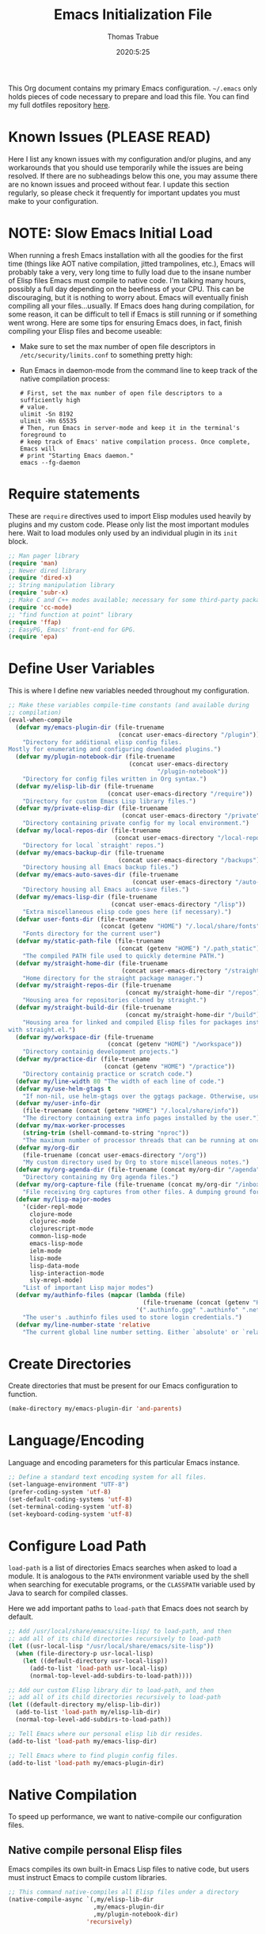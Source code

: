 #+TITLE:   Emacs Initialization File
#+AUTHOR:  Thomas Trabue
#+EMAIL:   tom.trabue@gmail.com
#+DATE:    2020:5:25
#+STARTUP: fold

This Org document contains my primary Emacs configuration. =~/.emacs= only holds
pieces of code necessary to prepare and load this file. You can find my full
dotfiles repository [[https://github.com/tjtrabue/dotfiles][here]].

* Known Issues (PLEASE READ)
Here I list any known issues with my configuration and/or plugins, and any
workarounds that you should use temporarily while the issues are being resolved.
If there are no subheadings below this one, you may assume there are no known
issues and proceed without fear. I update this section regularly, so please
check it frequently for important updates you must make to your configuration.

* NOTE: Slow Emacs Initial Load
When running a fresh Emacs installation with all the goodies for the first time
(things like AOT native compilation, jitted trampolines, etc.), Emacs will
probably take a very, very long time to fully load due to the insane number of
Elisp files Emacs must compile to native code. I'm talking many hours, possibly
a full day depending on the beefiness of your CPU. This can be discouraging, but
it is nothing to worry about. Emacs will eventually finish compiling all your
files...usually. If Emacs does hang during compilation, for some reason, it can
be difficult to tell if Emacs is still running or if something went wrong. Here
are some tips for ensuring Emacs does, in fact, finish compiling your Elisp
files and become useable:

- Make sure to set the max number of open file descriptors in
  =/etc/security/limits.conf= to something pretty high:

  #+begin_quote
  * soft nofile 8192
  * hard nofile 65535
  #+end_quote

- Run Emacs in daemon-mode from the command line to keep track of the native
  compilation process:

  #+begin_src shell :tangle no
    # First, set the max number of open file descriptors to a sufficiently high
    # value.
    ulimit -Sn 8192
    ulimit -Hn 65535
    # Then, run Emacs in server-mode and keep it in the terminal's foreground to
    # keep track of Emacs' native compilation process. Once complete, Emacs will
    # print "Starting Emacs daemon."
    emacs --fg-daemon
  #+end_src

* Require statements
These are =require= directives used to import Elisp modules used heavily by
plugins and my custom code. Please only list the most important modules
here. Wait to load modules only used by an individual plugin in its =init=
block.

#+begin_src emacs-lisp
  ;; Man pager library
  (require 'man)
  ;; Newer dired library
  (require 'dired-x)
  ;; String manipulation library
  (require 'subr-x)
  ;; Make C and C++ modes available; necessary for some third-party packages
  (require 'cc-mode)
  ;; "find function at point" library
  (require 'ffap)
  ;; EasyPG, Emacs' front-end for GPG.
  (require 'epa)
#+end_src

* Define User Variables
This is where I define new variables needed throughout my configuration.

#+begin_src emacs-lisp
  ;; Make these variables compile-time constants (and available during
  ;; compilation)
  (eval-when-compile
    (defvar my/emacs-plugin-dir (file-truename
                                 (concat user-emacs-directory "/plugin"))
      "Directory for additional elisp config files.
  Mostly for enumerating and configuring downloaded plugins.")
    (defvar my/plugin-notebook-dir (file-truename
                                    (concat user-emacs-directory
                                            "/plugin-notebook"))
      "Directory for config files written in Org syntax.")
    (defvar my/elisp-lib-dir (file-truename
                              (concat user-emacs-directory "/require"))
      "Directory for custom Emacs Lisp library files.")
    (defvar my/private-elisp-dir (file-truename
                                  (concat user-emacs-directory "/private"))
      "Directory containing private config for my local environment.")
    (defvar my/local-repos-dir (file-truename
                                (concat user-emacs-directory "/local-repos"))
      "Directory for local `straight' repos.")
    (defvar my/emacs-backup-dir (file-truename
                                 (concat user-emacs-directory "/backups"))
      "Directory housing all Emacs backup files.")
    (defvar my/emacs-auto-saves-dir (file-truename
                                     (concat user-emacs-directory "/auto-saves"))
      "Directory housing all Emacs auto-save files.")
    (defvar my/emacs-lisp-dir (file-truename
                               (concat user-emacs-directory "/lisp"))
      "Extra miscellaneous elisp code goes here (if necessary).")
    (defvar user-fonts-dir (file-truename
                            (concat (getenv "HOME") "/.local/share/fonts"))
      "Fonts directory for the current user")
    (defvar my/static-path-file (file-truename
                                 (concat (getenv "HOME") "/.path_static"))
      "The compiled PATH file used to quickly determine PATH.")
    (defvar my/straight-home-dir (file-truename
                                  (concat user-emacs-directory "/straight"))
      "Home directory for the straight package manager.")
    (defvar my/straight-repos-dir (file-truename
                                   (concat my/straight-home-dir "/repos"))
      "Housing area for repositories cloned by straight.")
    (defvar my/straight-build-dir (file-truename
                                   (concat my/straight-home-dir "/build"))
      "Housing area for linked and compiled Elisp files for packages installed
  with straight.el.")
    (defvar my/workspace-dir (file-truename
                              (concat (getenv "HOME") "/workspace"))
      "Directory containig development projects.")
    (defvar my/practice-dir (file-truename
                             (concat (getenv "HOME") "/practice"))
      "Directory containig practice or scratch code.")
    (defvar my/line-width 80 "The width of each line of code.")
    (defvar my/use-helm-gtags t
      "If non-nil, use helm-gtags over the ggtags package. Otherwise, use ggtags.")
    (defvar my/user-info-dir
      (file-truename (concat (getenv "HOME") "/.local/share/info"))
      "The directory containing extra info pages installed by the user.")
    (defvar my/max-worker-processes
      (string-trim (shell-command-to-string "nproc"))
      "The maximum number of processor threads that can be running at once.")
    (defvar my/org-dir
      (file-truename (concat user-emacs-directory "/org"))
      "My custom directory used by Org to store miscellaneous notes.")
    (defvar my/org-agenda-dir (file-truename (concat my/org-dir "/agenda"))
      "Directory containing my Org agenda files.")
    (defvar my/org-capture-file (file-truename (concat my/org-dir "/inbox.org"))
      "File receiving Org captures from other files. A dumping ground for ideas.")
    (defvar my/lisp-major-modes
      '(cider-repl-mode
        clojure-mode
        clojurec-mode
        clojurescript-mode
        common-lisp-mode
        emacs-lisp-mode
        ielm-mode
        lisp-mode
        lisp-data-mode
        lisp-interaction-mode
        sly-mrepl-mode)
      "List of important Lisp major modes")
    (defvar my/authinfo-files (mapcar (lambda (file)
                                        (file-truename (concat (getenv "HOME") "/" file)))
                                      '(".authinfo.gpg" ".authinfo" ".netrc"))
      "The user's .authinfo files used to store login credentials.")
    (defvar my/line-number-state 'relative
      "The current global line number setting. Either `absolute' or `relative'."))
#+end_src

* Create Directories
Create directories that must be present for our Emacs configuration to function.

#+begin_src emacs-lisp
  (make-directory my/emacs-plugin-dir 'and-parents)
#+end_src

* Language/Encoding
Language and encoding parameters for this particular Emacs instance.

#+begin_src emacs-lisp
  ;; Define a standard text encoding system for all files.
  (set-language-environment "UTF-8")
  (prefer-coding-system 'utf-8)
  (set-default-coding-systems 'utf-8)
  (set-terminal-coding-system 'utf-8)
  (set-keyboard-coding-system 'utf-8)
#+end_src

* Configure Load Path
=load-path= is a list of directories Emacs searches when asked to load a
module. It is analogous to the =PATH= environment variable used by the shell
when searching for executable programs, or the =CLASSPATH= variable used by Java
to search for compiled classes.

Here we add important paths to =load-path= that Emacs does not search by
default.

#+begin_src emacs-lisp
  ;; Add /usr/local/share/emacs/site-lisp/ to load-path, and then
  ;; add all of its child directories recursively to load-path
  (let ((usr-local-lisp "/usr/local/share/emacs/site-lisp"))
    (when (file-directory-p usr-local-lisp)
      (let ((default-directory usr-local-lisp))
        (add-to-list 'load-path usr-local-lisp)
        (normal-top-level-add-subdirs-to-load-path))))

  ;; Add our custom Elisp library dir to load-path, and then
  ;; add all of its child directories recursively to load-path
  (let ((default-directory my/elisp-lib-dir))
    (add-to-list 'load-path my/elisp-lib-dir)
    (normal-top-level-add-subdirs-to-load-path))

  ;; Tell Emacs where our personal elisp lib dir resides.
  (add-to-list 'load-path my/emacs-lisp-dir)

  ;; Tell Emacs where to find plugin config files.
  (add-to-list 'load-path my/emacs-plugin-dir)
#+end_src

* Native Compilation
To speed up performance, we want to native-compile our configuration files.

** Native compile personal Elisp files
Emacs compiles its own built-in Emacs Lisp files to native code, but users must
instruct Emacs to compile custom libraries.

#+begin_src emacs-lisp
  ;; This command native-compiles all Elisp files under a directory
  (native-compile-async `(,my/elisp-lib-dir
                          ,my/emacs-plugin-dir
                          ,my/plugin-notebook-dir)
                        'recursively)
#+end_src

* Require Custom Libraries
Once we have configured the =load-path= we can add =require= statements for
custom Emacs Lisp libraries.

#+begin_src emacs-lisp
  ;; My own font functions and definitions.
  (require 'my-font)
  ;; My custom window functions.
  (require 'my-window)
  ;; Functions for interacting with hooks.
  (require 'my-hook-fns)
  ;; recentf library for managing recently accessed filed.
  (require 'my-recentf)
  ;; GTAGS function library.
  (require 'my-gtags)
  ;; straight.el convenience functions.
  (require 'my-straight-helpers)
  ;; Custom completing-read functions.
  (require 'my-completing-read)
  ;; Emacs' built-in tab line configuration.
  (require 'my-tab-line)
#+end_src

* Load Hotfix Modules
Load any HOTFIX modules in order to fix backwards-compatibility issues.  It is
best to keep these code snippets out of the main Emacs configuration file since
they are necessary evil, not main configuration code, and as such will soon
become unnecessary and may be safely removed.

#+begin_src emacs-lisp
  ;; Fix certain org-mode function argument list issues.
  (require 'org-functions-fix)
  ;; Add dummy values to fix `helpful' and `color-identifiers' dependency on
  ;; read-symbol-positions-list
  (require 'symbol-positions-fix)
  ;; Add dummy variables needed to get native compilation to work, especially
  ;; for Straight.el. This should be able to go away pretty soon.
  (require 'native-comp-fix)
#+end_src

* Configure Backup Dirs/Auto-Saves
It's handy to have Emacs put all backup files in a centralized directory, as
opposed to strewing them about each directory you visit. Same goes for the
auto-save feature for buffers.

#+begin_src emacs-lisp
  ;; Put all backup files in ~/.emacs.d/backups and auto save files in
  ;; ~/.emacs.d/auto-saves to avoid causing unwanted side-effects.
  (dolist (dir (list my/emacs-backup-dir my/emacs-auto-saves-dir))
    (when (not (file-directory-p dir))
      (make-directory dir t)))
  (setq backup-directory-alist
        `((".*" . ,(file-truename (concat my/emacs-backup-dir "/")))))
  (setq auto-save-file-name-transforms
        `((".*" ,(file-truename (concat my/emacs-auto-saves-dir "/")) t)))
  (setq auto-save-list-file-prefix
        (file-truename (concat my/emacs-auto-saves-dir "/.saves-")))
  (setq tramp-backup-directory-alist
        `((".*" . ,(file-truename my/emacs-backup-dir))))
  (setq tramp-auto-save-directory
        (file-truename (concat my/emacs-auto-saves-dir "/")))

  ;; Backup of a file the first time it is saved.
  (setq make-backup-files t)
  ;; Don't clobber symlinks
  (setq backup-by-copying t)
  ;; Version numbers for backup files
  (setq version-control t)
  ;; Delete excess backup files silently
  (setq delete-old-versions t)
  (setq delete-by-moving-to-trash nil)
  ;; Oldest versions to keep when new numbered backups created (default 2)
  (setq kept-old-versions 2)
  ;; Newest versions to keep when new numbered backups created (default 2)
  (setq kept-new-versions 5)
  ;; Auto-save every buffer that visits a file
  (setq auto-save-default t)
  ;; Number of seconds idle time before auto-save (default 30)
  (setq auto-save-timeout 30)
  ;; Number of keystrokes between auto-saves (default 300)
  (setq auto-save-interval 300)
#+end_src

* Color Configuration
Here we configure ANSI colors for major and minor modes used throughout Emacs.
We need to make =comint-mode=, which all shell emulators in Emacs (known as
inferior interpreters) inherit from, recognize ANSI color escape sequences so
that shells don't look like a hot mess. We also want colorized man pages.

#+begin_src emacs-lisp
  ;; Set ANSI color integration in comint-mode
  (add-to-list 'comint-output-filter-functions 'ansi-color-process-output)
  ;; Colorize Emacs' man page viewer
  (set-face-attribute 'Man-overstrike nil
                      :inherit font-lock-type-face
                      :bold t)
  (set-face-attribute 'Man-underline nil
                      :inherit font-lock-keyword-face
                      :underline t)
#+end_src

* Set Emacs Variables
Here is where we set existing Emacs variables to our preferred values, both for
customization and performance. Emacs is notoriously slow unless you tweak
GC-related variables, especially if you use advanced programming tools such as
LanguageServerProtocol clients and servers.

#+begin_src emacs-lisp
  ;; Always follow symlinks
  (setq vc-follow-symlinks t)
  ;; Reduce risk of loading outdated bytecode
  (setq load-prefer-newer t)

  ;; Do not show standard GNU Emacs welcome screen when Emacs starts,
  ;; but instead enter the *scratch* buffer.
  (setq inhibit-startup-screen t)

  ;; Silence the annoying error/warning bell
  (setq ring-bell-function 'ignore)

  ;; Suppress specified warning types.
  (setq warning-suppress-log-types '((comp)))

  ;; Describe the types of byte-compile warnings disired
  ;; as a list. `nil' means present no byte compile warnings.
  ;; `t' means present nearly all of them. `all' means
  ;; present absolutely all of them.
  (setq byte-compile-warnings t)

  ;; Display relative line numbers like in Vim.
  (setq display-line-numbers 'relative)
  (setq display-line-numbers-type 'relative)

  ;; Up the maximum depth for eval, apply, and funcall functions.  This variable
  ;; catches infinite recursions before they cause a stack overflow, but its
  ;; default value is low.
  (setq max-lisp-eval-depth 10101)

  ;; Get rid of scrollbars since l33t programmers don't need any.
  (setq vertical-scroll-bar nil)

  ;; Increase the amount of bytes Emacs reads per unit time from a given
  ;; process. The initial value is 4KB, far too low for modern day applications.
  (setq read-process-output-max (* 3 (* 1024 1024)))

  ;; Max file size (in bytes) before a confirmation is required of the user before
  ;; opening.
  (setq large-file-warning-threshold 100000000)

  ;; Echo unfinished commands after this many seconds of pause.
  (setq echo-keystrokes 0.1)

  ;; Set the max number of variable bindings allowed at one time to a
  ;; number considerably higher than the default (which is 1600).
  ;; Modern problems require modern solutions!
  (setq max-specpdl-size 12000)

  ;; Each line should be 80 characters wide.
  (setq-default fill-column my/line-width)

  ;; Set vertical ruler in programming modes
  (setq-default
   whitespace-line-column my/line-width
   whitespace-style '(face lines-tail))

  ;; Smooth-scrolling
  (if (>= emacs-major-version 29)
      ;; Use native smooth-scrolling (requires Emacs version >= 29)
      (pixel-scroll-precision-mode 1)
    ;; Otherwise, simulate smooth-scrolling with basic Emacs settings.
    ;; (also see the sublimity plugin configuration)
    (setq mouse-wheel-scroll-amount '(1 ((shift) . 1)))
    (setq mouse-wheel-progressive-speed nil)
    (setq mouse-wheel-follow-mouse 't))
  (setq scroll-margin 0)
  (setq scroll-step 1)
  (setq scroll-conservatively 10000)
  (setq auto-window-vscroll nil)

  ;; Automatically reload TAGS file without prompting us.
  (setq tags-revert-without-query t)

  ;; Never prompt us to take tags tables with us when moving between
  ;; directories. Always assume "no".
  (setq tags-add-tables nil)

  ;; Try to indent the current line, or complete the thing at point if the code is
  ;; already properly indented.
  (setq tab-always-indent 'complete)

  ;; Use spaces instead of tabs.
  (setq-default indent-tabs-mode nil)
  ;; Indent in increments of 2 spaces.
  (setq-default tab-width 2)

  ;; Show trailing whitespace characters by default.
  (setq-default show-trailing-whitespace t)

  ;; This must be set to nil in order for evil-collection to replace
  ;; evil-integration in all important ways. This variable must be set
  ;; here, NOT in the :config or :init blocks of a use-package expression.
  ;; (otherwise a warning gets printed)
  (setq evil-want-keybinding nil)

  ;; Enable recursive minibuffers
  (setq enable-recursive-minibuffers t)

  ;; Do not allow the cursor in the minibuffer prompt
  (setq minibuffer-prompt-properties
        '(read-only t cursor-intangible t face minibuffer-prompt))

  ;; Move custom set variables to a separate file so as not to clutter my personal
  ;; initialization files.
  (setq custom-file (locate-user-emacs-file "custom-vars.el"))

  ;; Whether to use a graphical dialog box for user input.  Disabling this option
  ;; causes Emacs to prompt the user from the minibuffer instead, keeping Emacs
  ;; more keyboard-centric.
  (setq use-dialog-box nil)

  ;; Automatically revert Dired and other buffers when the filesystem updates.
  (setq global-auto-revert-non-file-buffers t)

  ;; Display the name of the real file when visiting a symbolic link.
  ;; WARNING: DO NOT SET THIS TO T! It messes with straight.el's autoload
  ;; generation!
  (setq find-file-visit-truename nil)

  ;; Controls whether and when Emacs saves bookmarks to disk.
  ;;   nil    -> Emacs never saves bookmarks.
  ;;   t      -> Emacs saves bookmarks when it is killed.
  ;;   NUMBER -> Emacs will save bookmarks to file after NUMBER changes
  ;;             are made to bookmarks (i.e., if NUMBER is 1, Emacs will
  ;;             will save the bookmarks file every time a bookmark is created
  ;;             or deleted).
  (setq bookmark-save-flag 1)

  ;; Don’t compact font caches during GC. This can resolve lag issues with
  ;; doom-modeline and some other plugins.
  (setq inhibit-compacting-font-caches t)

  ;; Whether to cycle completions.
  (setq completion-cycle-threshold t)

  ;; Show file name and major mode in title bar.
  (setq-default frame-title-format
                '("%b [%m]@"
                  (:eval (or (file-remote-p default-directory 'host) system-name))
                  " — Emacs"))

  ;; Emacs 28 variables.
  (when (>= emacs-major-version 28)
    ;; Hide commands in M-x which do not work in the current mode.
    ;; Vertico commands are hidden in normal buffers.
    (setq read-extended-command-predicate #'command-completion-default-include-p)
    ;; Automatically native compile all packages installed with package.el
    (setq package-native-compile t))

  ;; Emacs supports editing text in languages that order text horizontally
  ;; right-to-left, such as Hebrew or Arabic. If you do not work in a language
  ;; such as these, you can improve Emacs' performance if you tell it to assume
  ;; all languages display left-to-right by default, resulting in fewer line scans
  ;; necessary to display text.
  (setq-default bidi-paragraph-direction 'left-to-right)
  (if (version<= "27.1" emacs-version)
      (setq bidi-inhibit-bpa t))

  ;;; EasyPG settings (Emacs' front-end for GPG)
  ;; Whether to cache the user's passphrases for symmetrically encrypted files.
  (setq epa-file-cache-passphrase-for-symmetric-encryption t)
  ;; How to prompt the user for passphrases.
  ;; 'loopback means to query passphrases through the minibuffer.
  (setq epg-pinentry-mode 'loopback)

  ;;; Browser
  ;; Determines the default web browser function to use when opening a URL via
  ;; `browse-url-at-point', `browse-url-at-mouse', and `browse-url-of-file'.
  (setq browse-url-browser-function #'browse-url-generic)
  ;; Set default browser to the first of a ranked list of programs.
  (setq browse-url-generic-program (seq-some #'executable-find
                                             '("brave-beta"
                                               "brave"
                                               "chromium"
                                               "firefox"
                                               "chrome")))

  (when (display-graphic-p)
    ;; How to handle child frames. Can be nil or 'resize-mode.  Setting this
    ;; variable to 'resize-mode may improve the performance of plugins that use
    ;; child frames.
    (setq posframe-gtk-resize-child-frames 'resize-mode))
#+end_src

* Set fringe width
In Emacs, the /fringe/ is the margin on the left and/or right side of a frame
between the edge of the frame and the first buffer. You can even set the width
of the right and left fringes individually.

#+begin_src emacs-lisp
  (when (display-graphic-p)
    ;; When called with a number, set the fringe on the right and left to the
    ;; specified number of pixels.  When called interactively, prompt the user for a
    ;; fringe style to apply.
    (set-fringe-mode 8))
#+end_src

* Adjust initial frame size
In keeping with the spirit of Emacs, there are a plethora of methods for
changing the size of the first frame Emacs creates. A frame is basically Emacs'
concept of a window in Microsoft Windows or macOS lingo. The method(s) used
below are the most portable.

** Fullscreen options
To change the initial fullscreen behavior of a frame using =initial-frame-alist=
or =default-frame-alist=, append one of the following options to one or both of
those lists:

- ='(fullscreen . fullwidth)=: Make the frame as wide as possible, but do not
  adjust vertical size.
- ='(fullscreen . fullheight)=: Make the frame as tall as possible, but do not
  adjust horizontal size.
- ='(fullscreen . fullboth)=: Set height and width to the size of the screen.
- ='(fullscreen . maximized)=: Like =fullboth=, but you cannot readjust the
  frame size later with the mouse.

** How to adjust the initial frame's size
Use the =initial-frame-alist= to change the size of the first frame Emacs
creates on startup.

** How to adjust all frames' sizes
To change the size of all frames Emacs creates, use =default-frame-alist=.

** Initial frame size
#+begin_src emacs-lisp
  (when (eq system-type 'darwin)
    ;; Maximize Emacs' initial frame on macOS.
    (add-to-list 'initial-frame-alist `(fullscreen . fullboth)))
#+end_src

* Font Configuration
Set default font for Emacs.

*NOTE:* The main font configuration is in =my-font.el=.

#+begin_src emacs-lisp
  (my-font-set-default-font)
#+end_src

* Info
=info= is Emacs' built in help system. You use =info= to browse documentation
pages. However, by default, Emacs only looks in a small number of locations for
help pages. Here we add more locations for browsing user-installed info pages.

#+begin_src emacs-lisp
  ;; Make sure user-installed info pages are available.
  (add-to-list 'Info-default-directory-list my/user-info-dir)
#+end_src

* Aliases
Here we alias existing functions to new names, usually to tell Emacs to run a
different function whenever it tries to use one we don't like.

** Change "yes or no" to "y or n"
Turn all "yes or no" prompts into "y or n" single character prompts to make
our lives easier.

#+begin_src emacs-lisp
  (defalias 'yes-or-no-p 'y-or-n-p)
#+end_src

* Activate/Deactivate Default Minor Modes
Turn certain minor modes on or off by default. You can think of a minor mode as
a plugin, or an extra set of functions and behaviors that the user turns on or
off by calling the minor mode's function. For instance, calling
=(save-place-mode 1)= will make Emacs open previously closed files at their last
edited location, as opposed to opening them at the beginning of the file.

#+begin_src emacs-lisp
  ;; Disable menubar and toolbar (they take up a lot of space!)
  (menu-bar-mode -1)
  (tool-bar-mode -1)
  ;; Also diable the scrollbar
  (toggle-scroll-bar -1)

  ;; Open files at last edited position
  (save-place-mode 1)

  ;; Use recentf: bind to a keybinding, save recentf list to filesystem every so
  ;; often.
  (my-recentf-enable)

  ;; subword-mode is super handy! It treats parts of camelCase and snake_case
  ;; names as separate words. This enables subword-mode in all buffers.
  (global-subword-mode 1)

  ;; Automatically insert closing delimiters when the user types an opening
  ;; delimiter.
  ;;
  ;; NOTE: Parinfer does a much better job balancing parentheses and
  ;; much more, so we can disable electric-pair-mode.  See my-lisp.org for
  ;; details.
  (electric-pair-mode -1)

  ;; Automatically keep code indented when blocks change.
  ;; Not necessary since we use clean-aindent-mode.
  ;; See my-whitespace.org for more details.
  (electric-indent-mode -1)

  ;; Allow tooltips in pop-up mini-frames.
  (tooltip-mode 1)

  ;; Turn on syntax highlighting (AKA font locking) by default.
  (global-font-lock-mode 1)

  ;; Always show line numbers
  (global-display-line-numbers-mode 1)

  ;; Keep buffers in sync with their respective files on disk as those files
  ;; change outside of Emacs. An example would be the user adding a previously
  ;; untracked file to the Git index. With this mode active, Emacs will update Git
  ;; information automatically upon adding the file. If this mode is not active,
  ;; the user will have to manually revert the buffer to see the updated
  ;; information.
  ;;
  ;; NOTE: Enabling global-auto-revert can cause Emacs to slow down!
  (global-auto-revert-mode 1)

  ;; Persist command history to disk to maintain it between restarts.
  (savehist-mode 1)

  ;; Automatically visit image files as images.
  (auto-image-file-mode 1)

  ;; Display file size in mode line.
  (size-indication-mode 1)

  ;; Turns on column numbers in mode line.
  (column-number-mode 1)

  ;; Automatically uncompress files when you visit them, and recompress them if
  ;; you alter and save them.  This mode is necssary when your Elisp files are
  ;; compressed as `.el.gz' files, which is often the default for Elisp bundled
  ;; with Emacs.
  (auto-compression-mode 1)

  ;; Highlight the current line based on a customizable face.
  (global-hl-line-mode 1)
#+end_src

* Key Bindings
Custom key bindings.

** Global
Key bindings available in any major mode.

#+begin_src emacs-lisp
  ;; Indent according to major mode after pressing Enter.
  (global-set-key (kbd "RET") #'newline-and-indent)

  ;; Change window size (Vim-like bindings)
  (global-set-key (kbd "S-C-l") #'enlarge-window-horizontally)
  (global-set-key (kbd "S-C-h") #'shrink-window-horizontally)
  (global-set-key (kbd "S-C-j") #'enlarge-window)
  (global-set-key (kbd "S-C-k") #'shrink-window)

  ;; Turns vertically split frame into a horizontal split one.
  (global-set-key (kbd "C-c w t") #'my-window-toggle-frame-split)

  ;; Select a bookmark to delete by means of an interactive menu.
  (global-set-key (kbd "C-c D") #'bookmark-delete)
#+end_src

* Email
Settings for Emacs' =mail-mode= and integration with external email programs,
such as =mutt= and =mu=.

#+begin_src emacs-lisp
  ;; Change mode when editing emails for Mutt
  (setq auto-mode-alist (append '(("/tmp/mutt.*" . message-mode)) auto-mode-alist))
#+end_src

* Function Definitions
Custom functions, both standard and interactive.

#+begin_src emacs-lisp
  (defun print-major-mode ()
    "Show the major mode of the current buffer in the echo area."
    (interactive)
    (message "%s" major-mode))

  (defun gnus-new-frame ()
    "Create a new frame and start the Gnus news reader in it."
    (interactive)
    (with-selected-frame (make-frame)
      (gnus)))

  (defun reload-config ()
    "Reload all Emacs config files."
    (interactive)
    (load-file my/emacsrc))

  (defun download-elisp-lib (url &optional file-name)
    "Downloads an elisp file from a URL to `my/emacs-lisp-dir'.

    If FILE-NAME is omitted or nil, it defaults to the last segment of the URL."
    (if (not file-name)
        (setq file-name (url-file-nondirectory (url-unhex-string url))))
    (let ((file-path (concat my/emacs-lisp-dir (concat "/" file-name))))
      (make-directory my/emacs-lisp-dir t)
      (url-copy-file url (file-truename file-path) t)))

  (defun my/recursive-add-dirs-to-load-path (base-dir &optional subdirs)
    "Recursively add directories from a BASE-DIR to load-path.

  Optionally, SUBDIRS is a list of subdirectory strings beneath BASE-DIR that
  should be added to load-path. If this argument is absent, all subdirectories
  of BASE-DIR are added to load-path."
    (interactive)
    (let ((default-directory base-dir))
      (setq load-path
            (append
             (let ((load-path (copy-sequence load-path))) ; Shadow
               (if subdirs
                   ;; If user supplied list of subdirs, pass it here
                   (normal-top-level-add-to-load-path subdirs)
                 ;; Otherwise, add all directories under base-dir
                 (normal-top-level-add-subdirs-to-load-path)))
             load-path))))

  (defun my/compile-org-dir (org-dir)
    "Tangle then byte compile every .org file in ORG-DIR, but only if necessary.

  This function first checks for byte-compiled .elc files in the
  directory. If they do not yet exist for their corresponding .el
  files, or if the .elc files are older than their parent .el
  files, this function byte-compiles the .el files. However, the
  .el files are generated from their ancestor .org files, so this
  function then checks to make sure that the .el files are present
  and up-to-date with each .org file. If they are absent or out of
  sync, tangle the .org files to generate the .el files."
    (interactive)
    (let* ((default-directory org-dir)
           (org-files (directory-files org-dir 'full ".*\\.org"))
           (elc-files (mapcar (lambda (file)
                                (concat
                                 (file-name-sans-extension file) ".elc"))
                              org-files)))
      (mapc #'my/create-update-config-artifact elc-files)))

  (defun my/use-mu4e-p ()
    "Return T if the system is configured for `mu4e'. Return NIL otherwise."
    (and (executable-find "mu") (executable-find "mbsync")))

  (defun my/toggle-line-number-type ()
    "Toggle absolute/relative line numbers in all open buffers."
    (interactive)
    ;; Figure out global line number state for all buffer.
    (if (eq my/line-number-state 'absolute)
        (setq my/line-number-state 'relative
              display-line-numbers-type 'relative)
      (setq my/line-number-state 'absolute
            display-line-numbers-type t))
    ;; Apply new line number type to all open buffers.
    (dolist (buffer (buffer-list))
      (with-current-buffer buffer
        ;; Only operate on buffers that display line numbers..
        (when (bound-and-true-p display-line-numbers-mode)
          (if (eq my/line-number-state 'relative)
              (setq display-line-numbers 'relative)
            (setq display-line-numbers t))))))

  (defun my/eval-and-replace ()
    "Replace the preceding sexp with its value."
    (let ((value (eval (preceding-sexp))))
      (backward-kill-sexp)
      (insert (format "%S" value))))

  (defun my/running-wsl-p ()
    "Return non-nil if Emacs is running on Windows Subsystem for Linux."
    (let ((case-fold-search t))
      (or (file-exists-p "/proc/sys/fs/binfmt_misc/WSLInterop")
          (string-match "\\(microsoft\\|WSL\\)"
                        (shell-command-to-string "uname -r | tr -d \"\n\"")))))

  (defun my/reload-dir-locals-for-current-buffer ()
    "Reload vars in .dir-locals.el file for current buffer."
    (interactive)
    (let ((enable-local-variables :all))
      (hack-dir-local-variables-non-file-buffer)))
#+end_src

* Environment Variables
Set additional environment variables not taken care of through the
=initial-environment= list of variables.

** Standard
Set standard environment variables that affect Emacs as a whole.

#+begin_src emacs-lisp
  ;; Set standard language that Emacs assumes.
  (setenv "LANG" "en_US.UTF-8")
#+end_src

** Perl
Perl's operations depends on a number of environment variables that Emacs
will not recognize by default, so we must set them here.

#+begin_src emacs-lisp
  (let* ((perl-local-lib-root (concat (getenv "HOME") "/perl5"))
         (perl-local-lib (concat perl-local-lib-root "/lib/perl5")))
    (setenv "PERL5LIB" perl-local-lib)
    (setenv "PERL_LOCAL_LIB_ROOT"
            (concat perl-local-lib-root ":$PERL_LOCAL_LIB_ROOT") 'subst-env-vars)
    (setenv "PERL_MB_OPT" (concat "--install_base '" perl-local-lib-root "'"))
    (setenv "PERL_MM_OPT" (concat "INSTALL_BASE=" perl-local-lib-root))
    (setenv "PERL_MM_USE_DEFAULT" "1"))
#+end_src

** LSP
Set variables used by LSP servers.

#+begin_src emacs-lisp
  ;; lsp-mode can be compiled in two modes: `plist' and `hash-table'.
  ;; Plists provide better performance in deserialization and are lighter than
  ;; hash tables.
  ;; NOTE: You MUST rebuilt all lsp-mode related packages if you change this
  ;;       variable!
  (setenv "LSP_USE_PLISTS" "true")
#+end_src

* Hooks
Hooks are analogous to Vim's =autocmds=. They represent a series of functions to
run when a particular event occurs. Both Emacs proper and third party plugins
expose certain hooks along with their packages, and the user can then attach
functions to each hook by means of the =add-hook= function. The most commonly
used hooks are those for major and minor modes, each having a name like
=java-mode-hook=, or =company-mode-hook=.  However, most packages provide
additional hooks for use besides those for major and minor modes, such as Evil's
state change hooks like =evil-insert-state-entry-hook= and
=evil-insert-state-exit-hook=.

** Buffer-menu-mode hooks
#+begin_src emacs-lisp
  (add-hook 'Buffer-menu-mode-hook (lambda ()
                                     ;; Disable whitespace visualization in Buffer menu.
                                     (setq-local show-trailing-whitespace nil)
                                     (whitespace-mode -1)))
#+end_src

** dired-mode hooks
dired is the awesome "directory editor" mode in Emacs. It's much more
convenient than entering the shell, for the most part.

#+begin_src emacs-lisp
  (add-hook 'dired-mode-hook (lambda ()
                               ;; Auto-refresh dired buffer when files change.
                               (auto-revert-mode 1)
                               ;; Allow user to toggle long-form ls output in dired mode with '('.
                               (dired-hide-details-mode 1)))
  (add-hook 'wdired-mode-hook (lambda ()
                                ;; Auto-refresh wdired buffer when files change.
                                (auto-revert-mode 1)))
#+end_src

** emacs-startup hooks
These run after loading init files and handling the command line.

#+begin_src emacs-lisp
  (add-hook 'emacs-startup-hook
            (lambda ()
              ;; After startup, it is important you reset the garbage collector
              ;; settings to some reasonable defaults. A large gc-cons-threshold
              ;; will cause freezing and stuttering during long-term interactive
              ;; use. I find these are nice defaults:
              (setq gc-cons-threshold 104857600) ;; 100 MB
              (setq gc-cons-percentage 0.1)
              (setq file-name-handler-alist last-file-name-handler-alist)))
#+end_src

** emacs-lisp hooks
Hooks that run upon entering Emacs Lisp source code buffers.

#+begin_src emacs-lisp
  (add-hook 'emacs-lisp-mode-hook
            (lambda ()
              (let ((max-columns 100))
                ;; The Common Lisp style guide recommends 100 columns max instead of 80 due to Lisp
                ;; having longer, more descriptive names.
                (setq-local fill-column max-columns
                            whitespace-line-column max-columns))))
#+end_src

** minibuffer-setup hooks
These hooks just after entry into the minibuffer.

#+begin_src emacs-lisp
  ;; Do not allow the cursor in the minibuffer prompt
  (add-hook 'minibuffer-setup-hook #'cursor-intangible-mode)
#+end_src

** minibuffer-mode hooks
These hooks run after =minibuffer-mode= activates for a buffer.

#+begin_src emacs-lisp
  (add-hook 'minibuffer-mode-hook (lambda ()
                                    ;; Don't highlight whitespace in minibuffer.
                                    (setq-local show-trailing-whitespace nil)
                                    (whitespace-mode -1)))
#+end_src

** prog-mode hooks
These commands run whenever Emacs finds a file of any programming language.

#+begin_src emacs-lisp
  (add-hook 'prog-mode-hook (lambda ()
                              ;; Make hyperlinks clickable.
                              (goto-address-mode 1)
                              ;; Turn various keywords into pretty programming
                              ;; symbols, such as "lambda" -> "λ" in lisp-mode.
                              (prettify-symbols-mode 1)
                              ;; Show invisible characters.
                              (whitespace-mode 1)))
#+end_src

** shell-mode hooks
shell-mode is a basic terminal emulator in Emacs.

#+begin_src emacs-lisp
  (add-hook 'shell-mode-hook (lambda ()
                               (ansi-color-for-comint-mode-on)))
#+end_src

** text-mode hooks
These commands run whenever Emacs finds a text type file or any of its
derivatives.

#+begin_src emacs-lisp
  (add-hook 'text-mode-hook (lambda ()
                              ;; Wrap words if they exceed the fill column
                              ;; threshold.
                              (auto-fill-mode 1)
                              ;; Make hyperlinks clickable.
                              (goto-address-mode 1)
                              ;; Show invisible characters.
                              (whitespace-mode 1)))
#+end_src

** conf-mode hooks
These commands run whenever Emacs finds a configuration file, such as =.ini=
or =.gitconfig= files.

#+begin_src emacs-lisp
  (add-hook 'conf-mode-hook (lambda ()
                              ;; Make hyperlinks clickable.
                              (goto-address-mode 1)
                              ;; Show invisible characters.
                              (whitespace-mode 1)))
#+end_src

** before-save hooks
These hooks run before Emacs saves a file.

#+begin_src emacs-lisp
  (add-hook 'before-save-hook (lambda ()
                                ;; Strip trailing whitespace from the
                                ;; current buffer before saving.
                                (delete-trailing-whitespace)
                                ;; Convert tabs to spaces.
                                (untabify (point-min) (point-max))))
#+end_src

** after-save hooks
These hooks run after Emacs saves a file.

#+begin_src emacs-lisp
  (add-hook 'after-save-hook
            (lambda ()
              ;; Update any GTAGS files if necessary.
              (my-gtags-update-hook-fn)))
#+end_src

* Load Private Configuration
There are times when we need to write environment-specific configuration
containing sensitive information, such as usernames and passwords. My solution
is to create an untracked directory =~/.emacs.d/private/= containing all of the
Emacs configuration I want to keep private to my current machine, and load that
configuration here if it is present.

#+begin_src emacs-lisp
  (when (file-directory-p my/private-elisp-dir)
    (my/apply-to-dir-files my/private-elisp-dir "\\.el$"
                           (lambda (f &rest args)
                             "Make use of `load''s extensionless file loading
    feature for Elisp files. This means `load' will first look for an .elc file,
    then for a .el file in lieu of that."
                             (load (file-name-sans-extension f) args))))
#+end_src

* Periodically Purge Backup/Temp Files
We do not want to clutter up our backup and auto-save file directories with old,
stale files. We should periodically purge old files from these directories.

#+begin_src emacs-lisp
  (message "Deleting old backup and auto-save files...")
  (let ((week (* 60 60 24 7))
        (current (float-time (current-time))))
    (dolist (file (append (directory-files
                           (concat (file-truename my/emacs-backup-dir) "/") t)
                          (directory-files
                           (concat (file-truename my/emacs-auto-saves-dir) "/") t)))
      (when (and (backup-file-name-p file)
                 (> (- current (float-time (nth 5 (file-attributes file))))
                    week))
        (message "%s" file)
        (delete-file file))))
#+end_src

* Package Manager
Configure package managers Emacs leverages to install and configure third-party
packages.

** straight
=straight= is a newer package manager for Emacs that differs from
=package.el=.  It operates by cloning Git repositories for Emacs packages and
sym-linking them to Emacs' runtime path. =straight= is also a purely
functional package manager, and integrates nicely with the =use-package=
macro.  *NOTE:* straight requires Emacs version 24.5 or higher to properly
function.

To update all packages installed through straight, run =M-x
straight-pull-all=

#+begin_src emacs-lisp
  (defvar bootstrap-version)
  ;; Always use `use-package' when installing packages, making the `:straight t'
  ;; part of the `use-package' macro unnecessary.
  (setq straight-use-package-by-default t)
  ;; The straight.el branch to clone.
  (setq straight-repository-branch "develop")
  (let ((bootstrap-file
         (expand-file-name "straight/repos/straight.el/bootstrap.el" user-emacs-directory))
        (bootstrap-version 6))
    (unless (file-exists-p bootstrap-file)
      (with-current-buffer
          (url-retrieve-synchronously
           (concat
            "https://raw.githubusercontent.com/radian-software/straight.el/"
            straight-repository-branch
            "/install.el")
           'silent 'inhibit-cookies)
        (goto-char (point-max))
        (eval-print-last-sexp)))
    (with-no-warnings
      (load bootstrap-file nil 'nomessage))

    ;; Register more Git project hosting sites with Straight.el.
    ;; TODO: Remove these host additions once straight.el includes them by
    ;;       default.
    (add-to-list 'straight-hosts '(codeberg "codeberg.org" ".git"))

    ;; Refresh package repositories
    (when (not (fboundp 'straight-pull-recipe-repositories))
      ;; Sometimes straight.el does not include the convenience function
      ;; `straight-pull-recipe-repositories', in which case we should alias
      ;; that function to our own custom version.
      (defalias 'straight-pull-recipe-repositories
        'my-straight-helpers-pull-recipe-repositories))
    (straight-pull-recipe-repositories)

    ;; Default mode for loading packages: either defer or demand.
    ;; (setq use-package-always-demand t)
    (setq use-package-always-defer t)

    ;; Install use-package via straight.
    ;; After this function runs, use-package will automatically use straight
    ;; to install packages if you specify ':stright t' instead of ':ensure t'.
    ;; If you have set straight-use-package-by-default to t, this is
    ;; unnecessary.
    (straight-use-package
     ;; Override the MELPA recipe in order to get all Elisp files for
     ;; use-package. For some reason, the MELPA recipe excludes several
     ;; important source files.
     '(use-package :type git :host github :repo "jwiegley/use-package"
        :files (:defaults))))
#+end_src

* Install Packages Needed on Startup
Some packages are important to load right at the get-go, either because we
want their functionality right now, or because they provide extra keywords
for =use-package= that we want to make use of in our =use-package=
statements.

** exec-path-from-shell
Keep Emacs' own =PATH= environment variable in sync with the user's =PATH=,
making sure that all external executable available to the user are also within
Emacs' reach.

*NOTE:* Running =exec-path-from-shell= can be slow since it has to spawn an
external shell process and parse the =PATH= environment variable from that
process. I prefer to parse my =PATH= from the =~/.path_static= file, since that
path is already calculated.

#+begin_src emacs-lisp
  (if (and (member system-type '(gnu gnu/linux darwin cygwin))
           (file-exists-p my/static-path-file))
      ;; If we have compiled our `~/.path_static` file, use the PATH in that file
      ;; because using that PATH is much faster than calculating it dynmaically.
      (setenv "PATH" (substitute-env-vars
                      (shell-command-to-string
                       (concat "cat " my/static-path-file " | "
                               "grep '^\\s*PATH=' | "
                               "sed -e 's/^\\s*PATH=//' -e 's/\"//g'"))))
    (use-package exec-path-from-shell
      :demand t
      :init
      ;; Whether to output debug info to the *Messages* buffer.
      ;; NOTE: This variable is not customizable.
      (setq exec-path-from-shell-debug nil)
      :custom
      ;; How long to wait before warning about long startup time for shell.
      (exec-path-from-shell-warn-duration-millis 500)
      :config
      ;; Only run this plugin for macOS, Linux, or Cygwin systems.
      (when (member system-type '(gnu gnu/linux darwin cygwin))
        ;; Make sure to use the lean version of our login shell profile to
        ;; avoid timing out or excessive memory consumption.
        (setenv "USE_LEAN_PROFILE" "true")
        ;; Set $PATH by running the user's login shell.
        (exec-path-from-shell-initialize)
        ;; Remove USE_LEAN_PROFILE environment variable once it has served its
        ;; purpose.
        (setenv "USE_LEAN_PROFILE" nil))))
#+end_src

** delight
=delight.el= allows users to remove or alter the lighter text for both major and
minor modes in the Emacs mode line. Users may call =delight= directly with
=use-package= by providing the =:delight= keyword to the =use-package= macro.

*** Usage
=delight.el= is easy to use and flexible, providing a single entrypoint into its
API: the =delight= function, which takes one to three arguments.

The first argument is a symbol representing the major or minor mode whose mode
line test we would like to alter.

The second argument is the replacement lighter text, or =nil= to remove the
lighter altogether.

The third argument will change depending on whether you are modifying a major or
minor more. If you want to alter a major mode's lighter, the third argument is
always the keyword =:major=. If you want to alter a minor mode's lighter, the
third argument is a symbol representing the name of the feature that provides
the minor mode.

For example:

#+begin_src emacs-lisp :tangle no
  (require 'delight)
  (delight 'abbrev-mode " Abv" 'abbrev)
  (delight 'rainbow-mode)
#+end_src

The =delight= function also allows modifying the lighter text for multiple modes
in a single function call. In this case, the sole argument to =delight= is a
list of argument lists, each one representing a single call to =delight= as
detailed above:

#+begin_src emacs-lisp :tangle no
  (require 'delight)
  (delight '((abbrev-mode " Abv" abbrev)
             (smart-tab-mode " \\t" smart-tab)
             (eldoc-mode nil eldoc)
             (rainbow-mode)
             (overwrite-mode " Ov" t)
             (emacs-lisp-mode "Elisp" :major)))
#+end_src

*** Integration with =use-package=
=delight= provides the =:delight= keyword for the =use-package= macro.  If you
use =use-package= as your package configuration system, this is /by far/ the
best way to use =delight=. The following comes from the =use-package= README:

#+begin_quote
=delight= is invoked with the =:delight= keyword, which is passed a minor mode
symbol, a replacement string or quoted mode-line data (in which case the minor
mode symbol is guessed to be the package name with "-mode" appended at the end),
both of these, or several lists of both. If no arguments are provided, the
default mode name is hidden completely.
#+end_quote

*** =use-package= specification
#+begin_src emacs-lisp
  (use-package delight
    :demand t
    :config
    ;; Remove lighter text for whitespace-mode
    (delight '((whitespace-mode nil whitespace)
               (auto-fill-function nil simple)
               (subword-mode nil subword))))
#+end_src

** use-package-chords
Adds =:chords= keyword to =use-package= for defining key-chords.

#+begin_src emacs-lisp
  (use-package use-package-chords
    :demand t
    :config
    (key-chord-mode 1))
#+end_src

** general
=general.el= is a macro system for managing Emacs keybindings. You can think
of it as a wrapper around both standard Emacs keybinding forms, such as
=define-key=, =global-set-key=, etc., and third-party keybinding macros,
such as =evil-define-key=. Thus, General allows you to define keys in a
package-agnostic fashion. General also adds a number of keywords to
=use-package=, such as =:general=, =ghook=, and =gfhook= for defining keys
and hooks in a way that defers loading the package.

#+begin_src emacs-lisp
  (use-package general
    :demand t
    :config
    ;; Define a shortcut function for defining keys that begin with "C-c"
    (general-create-definer my/user-leader-def
      :prefix "C-c")
    ;; Create a replacement macro for `evil-leader'. This obsoletes the need to
    ;; include `evil-leader' in your configuation!
    (general-create-definer my/evil-leader-def
      :states '(normal visual)
      :prefix ",")
    ;; Allows using Vim-style key definers.
    ;; Available definers are:
    ;;   general-imap
    ;;   general-emap
    ;;   general-nmap
    ;;   general-vmap
    ;;   general-omap
    ;;   general-mmap
    ;;   general-rmap
    ;;   general-iemap
    ;;   general-nvmap
    ;;   general-otomap
    ;;   general-itomap
    ;;   general-tomap
    ;; If you pass a non-nil argument to `general-evil-setup', you may omit the "general-" prefix for
    ;; these macros. I find that leaving them in makes your code more descriptive, however.
    (general-evil-setup)
  ;;; Set universal keybindings with General
    (general-unbind
      ;; Unbind some keys to make room for my custom keybindings.
      "M-c")
    (general-def
      ;; Nobody uses downcase-region, anyway.
      "C-x C-l" 'find-library
      ;; Compile command for the current buffer.
      "M-c c" 'compile
      ;; Re-run the previous compile command.
      "M-c r" 'recompile
      ;; Kill the running compilation process.
      "M-c k" 'kill-compilation
      ;; Much easier than `C-x 4 C-f'
      "C-x F" 'find-file-other-window
      ;; Kill the current buffer.
      "C-M-k" 'kill-this-buffer
      ;; Duplicate the current line or region N times.
      "C-S-p" 'duplicate-dwim)
    ;; Evil leader shortcuts:
    (my/evil-leader-def
      ;; Move cursor to beginning/end of line.
      "m" 'evil-first-non-blank
      "." 'evil-end-of-line
      ;; Evaluating s-exps
      "<" 'eval-last-sexp
      ">" 'eval-print-last-sexp
      ;; Toggle relative/absolute line numbers.
      "N"  'my/toggle-line-number-type
      ;; Window
      "ad" 'delete-window
      "ag" 'delete-other-windows
      "as" 'split-window-right
      "aw" 'split-window-below
      ;; Bookmarks
      "bd" 'bookmark-delete
      "bj" 'bookmark-jump
      "bl" 'list-bookmarks
      "bs" 'bookmark-set
      ;; Buffer
      "bb" 'switch-to-buffer
      "bd" 'evil-delete-buffer
      "bk" 'kill-this-buffer
      "kk" 'kill-buffer
      ;; Dired
      "dd" 'dired
      "dw" 'dired-other-window
      ;; eshell
      "es" 'eshell-below
      ;; File
      "ff" 'find-file
      "lf" 'load-file
      "of" 'org-babel-load-file))
#+end_src

** org
We should load =org= now to avoid version mismatch errors that could occur if we
try to load =org= later.

#+begin_src emacs-lisp
  (use-package org
    ;; Use built-in Org version to avoid version compatibility issues.
    ;; You may want to comment the `:ensure' and `:straight' directives
    ;; from time to time in order to upgrade your Org version.
    :ensure nil
    :straight nil
    :mode ("\\.org\\'" . org-mode)
    :delight
    (org-src-mode nil org-src)
    (org-indent-mode nil org-indent)
    :general
    (general-def org-mode-map
      ;; Mainly used to cycle through todo states.
      "C-M-l" 'org-shiftright
      "C-M-h" 'org-shiftleft)
    (general-def 'insert org-mode-map
      ;; Cycle/continue to next option depending on context.  This moves through
      ;; fields in a table, opens/closes org headings, etc.
      "C-l" 'org-cycle)
    (my/evil-leader-def org-mode-map
      "cc" 'org-edit-special)
    (my/user-leader-def
      ;; These bindings should be available everywhere.  We'll want to use them
      ;; outside of org-mode.
      "M-o l" 'org-store-link
      "M-o a" 'org-agenda)
    (my/evil-leader-def
      "oa" 'org-agenda)
    ;; Leader shortcuts available when special-editing source blocks.
    (my/evil-leader-def org-src-mode-map
      "cc" 'org-edit-src-exit
      "ck" 'org-edit-src-abort)
    :custom
    ;; Do not show all "*" characters for each heading, but instead show only the final "*".
    (org-hide-leading-stars t)
    ;; Whether to only show headings when visiting a new Org file.
    (org-startup-folded 'fold)
    ;; Whether to open Org mode buffers with `org-indent-mode' enabled.
    (org-startup-indented t)
    ;; Directory used by Org only in rare circumstances, such as when filing
    ;; away remember notes.
    (org-directory my/org-dir)
    ;; Pressing return while point is over a hyperlink will open the link in
    ;; the user's web browser.
    (org-return-follows-link t)
    ;; Record a timestamp when a todo item is marked as done.
    (org-log-done 'time)
    ;; The keywords to use when cycling through org-todo. In the parentheses, the
    ;; letter is a key you press to immediately transition a todo to the
    ;; appropriate state. The `@' character means we should capture a note when
    ;; entering that state.
    (org-todo-keywords '((sequence "TODO(t)"
                                   "NEXT(n)"
                                   "WAITING(w@)"
                                   "INACTIVE(i@)"
                                   "MEETING(m)"
                                   "|"
                                   "DONE(d)"
                                   "CANCELLED(c@)")))
    ;; Set Org agenda files to a list of files and/or directories.
    (org-agenda-files `(,my/org-agenda-dir))
    ;; Whether to prompt the user for confirmation before evaluating source
    ;; blocks.
    (org-confirm-babel-evaluate nil)
    ;; Whether to keep images their original size or to shrink them to fit their
    ;; corresponding Org mode buffer.
    (org-image-actual-width nil)
    ;; PlantUML configuration
    ;; Whether to use the PlantUML JAR file or the executable.
    ;;   'plantuml -> use executable
    ;;   'jar -> use JAR file
    (org-plantuml-exec-mode 'plantuml)
    (org-plantuml-executable-path (executable-find "plantuml"))
    :init
    (add-hook 'org-mode-hook
              (lambda ()
                ;; Disable whitespace mode for org mode.
                (whitespace-mode -1)
                (setq-local show-trailing-whitespace nil)
                ;; Org mode requires a `tab-width' value of 8, for some reason.
                (setq-local tab-width 8)))
    (add-hook 'org-src-mode-hook
              (lambda ()
                ;; Fix Evil mode keybindings in Org's special-edit buffers (Source code buffers
                ;; entered by pressing `C-c \'').
                (evil-normalize-keymaps)))
    ;; Make sure the Org notes directory is present.
    (make-directory my/org-dir t)
    ;; Also create the agenda directory.
    (make-directory my/org-agenda-dir t)
    ;; Change the font/size of the TITLE attribute of each Org mode buffer.
    ;; This makes the title larger, and stand out more.
    (set-face-attribute 'org-document-title nil
                        :inherit 'org-level-1
                        :height 1.75)
    :config
    ;; Required for expand-region.
    (require 'org-fold)
    ;; Register PlantUML as an Org-compatible language for source blocks.
    (add-to-list 'org-src-lang-modes '("plantuml" . plantuml))
    (org-babel-do-load-languages 'org-babel-load-languages '((plantuml . t))))
#+end_src

** org-auto-tangle
=org-auto-tangle= is a simple emacs package that allows you to automatically
tangle org files on save. You do this by adding the option =#+auto_tangle: t= in
your org file.

The tangling process happens asynchronously so it will not block your emacs
session.

If =org-auto-tangle-mode= is on, it will try to automatically tangle your org
files if they contain a non-nil value for the =#+auto_tangle:= option.

#+begin_src emacs-lisp
  (use-package org-auto-tangle
    :delight
    :hook
    (org-mode . org-auto-tangle-mode)
    :custom
    ;; Whether to use auto-tangle as the default behavior for all org buffers.
    (org-auto-tangle-default t))
#+end_src

* Load External Configuration Files
Load additional Emacs configuration files from my custom plugins directories.
Most of these files correspond directly to third-party dependencies from MELPA.
My configuration files install, configure, and load those third-party packages
in a way that does not clutter my primary configuration file.

#+begin_src emacs-lisp
  ;; Load the file containing custom set variables.
  (load custom-file 'noerror 'nomessage)

  ;; Load personal Elisp files.
  (my/apply-to-dir-files my/emacs-plugin-dir "\\.el$"
                         (lambda (f &rest args)
                           "Make use of `load''s extensionless file loading
  feature for Elisp files. This means `load' will first look for an .elc file,
  then for a .el file in lieu of that."
                           (load (file-name-sans-extension f) args)))

  ;; Load configuration embedded in Org mode files.
  (my/apply-to-dir-files my/plugin-notebook-dir "\\.org$"
                         #'org-babel-load-file)
#+end_src
